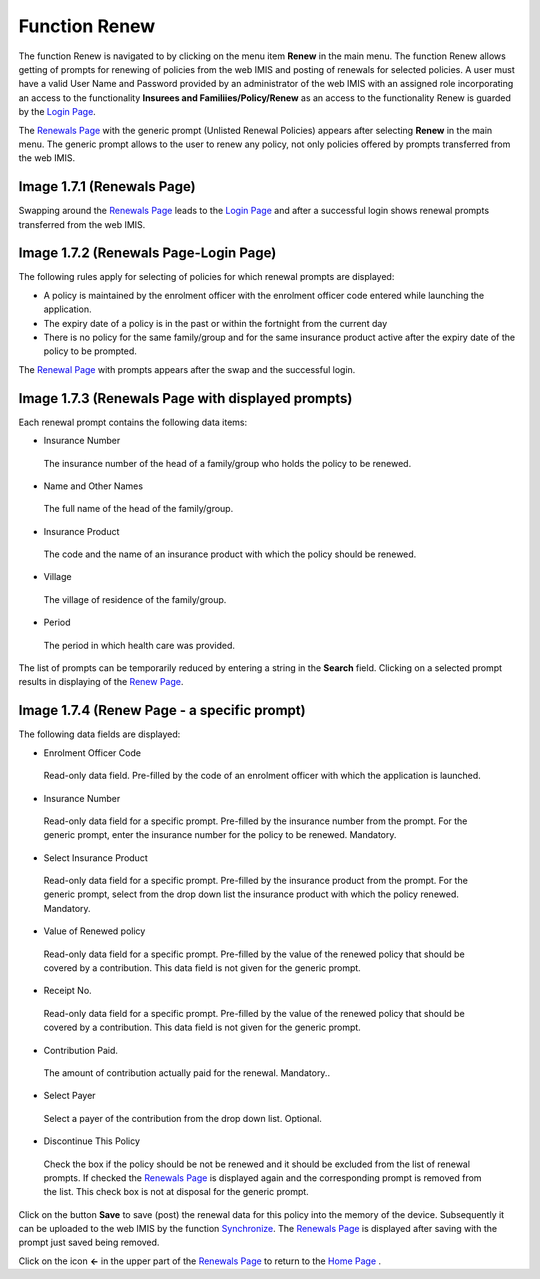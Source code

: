 **Function Renew**
------------------

The function Renew is navigated to by clicking on the menu item
**Renew** in the main menu. The function Renew allows getting of prompts
for renewing of policies from the web IMIS and posting of renewals for
selected policies. A user must have a valid User Name and Password
provided by an administrator of the web IMIS with an assigned role
incorporating an access to the functionality **Insurees and
Familiies/Policy/Renew** as an access to the functionality Renew is
guarded by the `Login
Page <#image-1.2.1-enquire-function-login-page>`__.

The `Renewals Page <#image-1.7.1-renewals-page>`__ with the generic
prompt (Unlisted Renewal Policies) appears after selecting **Renew** in
the main menu. The generic prompt allows to the user to renew any
policy, not only policies offered by prompts transferred from the web
IMIS.

.. image:: media/image38.png

Image 1.7.1 (Renewals Page)
^^^^^^^^^^^^^^^^^^^^^^^^^^^

Swapping around the `Renewals Page <#image-1.7.1-renewals-page>`__ leads
to the `Login Page <#image-1.7.2-renewals-page-login-page>`__ and after
a successful login shows renewal prompts transferred from the web IMIS.

.. image:: media/image39.png

Image 1.7.2 (Renewals Page-Login Page)
^^^^^^^^^^^^^^^^^^^^^^^^^^^^^^^^^^^^^^

The following rules apply for selecting of policies for which renewal
prompts are displayed:

-  A policy is maintained by the enrolment officer with the enrolment
   officer code entered while launching the application.

-  The expiry date of a policy is in the past or within the fortnight
   from the current day

-  There is no policy for the same family/group and for the same
   insurance product active after the expiry date of the policy to be
   prompted.

The `Renewal Page <#image-1.7.3-renewals-page-with-displayed-prompts>`__
with prompts appears after the swap and the successful login.

.. image:: media/image40.png

Image 1.7.3 (Renewals Page with displayed prompts)
^^^^^^^^^^^^^^^^^^^^^^^^^^^^^^^^^^^^^^^^^^^^^^^^^^

Each renewal prompt contains the following data items:

-  Insurance Number

..

   The insurance number of the head of a family/group who holds the
   policy to be renewed.

-  Name and Other Names

..

   The full name of the head of the family/group.

-  Insurance Product

..

   The code and the name of an insurance product with which the policy
   should be renewed.

-  Village

..

   The village of residence of the family/group.

-  Period

..

   The period in which health care was provided.

The list of prompts can be temporarily reduced by entering a string in
the **Search** field. Clicking on a selected prompt results in
displaying of the `Renew
Page <#image-1.7.4-renew-page---a-specific-prompt>`__.

.. image:: media/image41.png

Image 1.7.4 (Renew Page - a specific prompt)
^^^^^^^^^^^^^^^^^^^^^^^^^^^^^^^^^^^^^^^^^^^^

The following data fields are displayed:

-  Enrolment Officer Code

..

   Read-only data field. Pre-filled by the code of an enrolment officer
   with which the application is launched.

-  Insurance Number

..

   Read-only data field for a specific prompt. Pre-filled by the
   insurance number from the prompt. For the generic prompt, enter the
   insurance number for the policy to be renewed. Mandatory.

-  Select Insurance Product

..

   Read-only data field for a specific prompt. Pre-filled by the
   insurance product from the prompt. For the generic prompt, select
   from the drop down list the insurance product with which the policy
   renewed. Mandatory.

-  Value of Renewed policy

..

   Read-only data field for a specific prompt. Pre-filled by the value
   of the renewed policy that should be covered by a contribution. This
   data field is not given for the generic prompt.

-  Receipt No.

..

   Read-only data field for a specific prompt. Pre-filled by the value
   of the renewed policy that should be covered by a contribution. This
   data field is not given for the generic prompt.

-  Contribution Paid.

..

   The amount of contribution actually paid for the renewal. Mandatory..

-  Select Payer

..

   Select a payer of the contribution from the drop down list. Optional.

-  Discontinue This Policy

..

   Check the box if the policy should be not be renewed and it should be
   excluded from the list of renewal prompts. If checked the `Renewals
   Page <#image-1.7.3-renewals-page-with-displayed-prompts>`__ is
   displayed again and the corresponding prompt is removed from the
   list. This check box is not at disposal for the generic prompt.

Click on the button **Save** to save (post) the renewal data for this
policy into the memory of the device. Subsequently it can be uploaded to
the web IMIS by the function `Synchronize <#function-synchronize-1>`__.
The `Renewals
Page <#image-1.7.3-renewals-page-with-displayed-prompts>`__ is displayed
after saving with the prompt just saved being removed.

Click on the icon **<-** in the upper part of the `Renewals
Page <#image-1.7.3-renewals-page-with-displayed-prompts>`__ to return to
the `Home Page <#image-1.1.2-home-page>`__ .